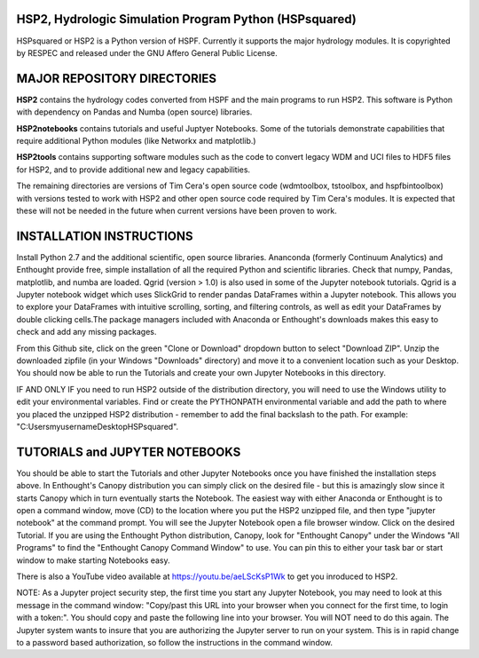 HSP2, Hydrologic Simulation Program Python (HSPsquared)
=======================================================
HSPsquared or HSP2 is a Python version of HSPF. Currently it supports the major
hydrology modules.  It is copyrighted by RESPEC and released under the GNU
Affero General Public License.


MAJOR REPOSITORY DIRECTORIES
============================
**HSP2** contains the hydrology codes converted from HSPF and the main programs
to run HSP2. This software is Python with dependency on Pandas and Numba (open
source) libraries.

**HSP2notebooks** contains tutorials and useful Juptyer Notebooks.  Some of the
tutorials demonstrate capabilities that require additional Python modules (like
Networkx and matplotlib.)

**HSP2tools** contains supporting software modules such as the code to convert
legacy WDM and UCI files to HDF5 files for HSP2, and to provide additional new
and legacy capabilities.

The remaining directories are versions of Tim Cera's open source code
(wdmtoolbox, tstoolbox, and hspfbintoolbox) with versions tested to work with
HSP2 and other open source code required by Tim Cera's modules.  It is expected
that these will not be needed in the future when current versions have been
proven to work.


INSTALLATION INSTRUCTIONS
=========================
Install Python 2.7 and the additional scientific, open source libraries.
Ananconda (formerly Continuum Analytics) and Enthought provide free, simple
installation of all the required Python and scientific libraries.  Check that
numpy, Pandas, matplotlib, and numba are loaded.  Qgrid (version > 1.0) is also
used in some of the Jupyter notebook tutorials.  Qgrid is a Jupyter notebook
widget which uses SlickGrid to render pandas DataFrames within a Jupyter
notebook. This allows you to explore your DataFrames with intuitive scrolling,
sorting, and filtering controls, as well as edit your DataFrames by double
clicking cells.The package managers included with Anaconda or Enthought's
downloads makes this easy to check and add any missing packages.

From this Github site, click on the green "Clone or Download" dropdown button
to select "Download ZIP".  Unzip the downloaded zipfile (in your Windows
"Downloads" directory) and move it  to a convenient location such as your
Desktop. You should now be able to run the Tutorials and create your own
Jupyter Notebooks in this directory.

IF AND ONLY IF you need to run HSP2 outside of the distribution directory, you
will need to use the Windows utility to edit your environmental variables. Find
or create the PYTHONPATH environmental variable and add the path to where you
placed the unzipped HSP2 distribution - remember to add the final backslash to
the path. For example: "C:\Users\myusername\Desktop\HSPsquared\". 


TUTORIALS and JUPYTER NOTEBOOKS
===============================
You should be able to start the Tutorials and other Jupyter Notebooks once you
have finished the installation steps above.  In Enthought's Canopy distribution
you can simply click on the desired file - but this is amazingly slow since it
starts Canopy which in turn eventually starts the Notebook.  The easiest way
with either Anaconda or Enthought is to open a command window, move (CD) to the
location where you put the HSP2 unzipped file, and then type "jupyter notebook"
at the command prompt.  You will see the Jupyter Notebook open a file browser
window. Click on the desired Tutorial.  If you are using the Enthought Python
distribution, Canopy, look for "Enthought Canopy" under the Windows "All
Programs" to find the "Enthought Canopy Command Window" to use.  You can pin
this to either your task bar or start window to make starting Notebooks easy.

There is also a YouTube video available at https://youtu.be/aeLScKsP1Wk to get
you inroduced to HSP2.

NOTE: As a Jupyter project security step, the first time you start any Jupyter
Notebook, you may need to look at this message in the command window:
"Copy/past this  URL into your browser when you connect for the first time, to
login with a token:".  You should copy and paste the following line into your
browser.  You will NOT need to do this again.  The Jupyter system wants to
insure that you are authorizing the Jupyter server to run on your system.  This
is in rapid change to a password based authorization, so follow the
instructions in the command window.
